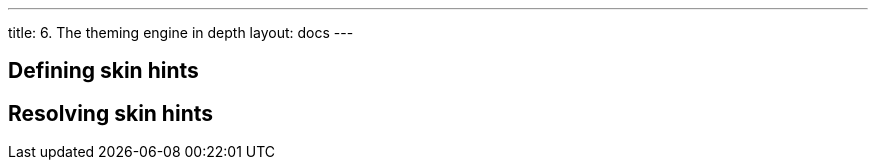 ---
title: 6. The theming engine in depth
layout: docs
---

:doctitle: 6. The theming engine in depth
:notitle:

== Defining skin hints

== Resolving skin hints

